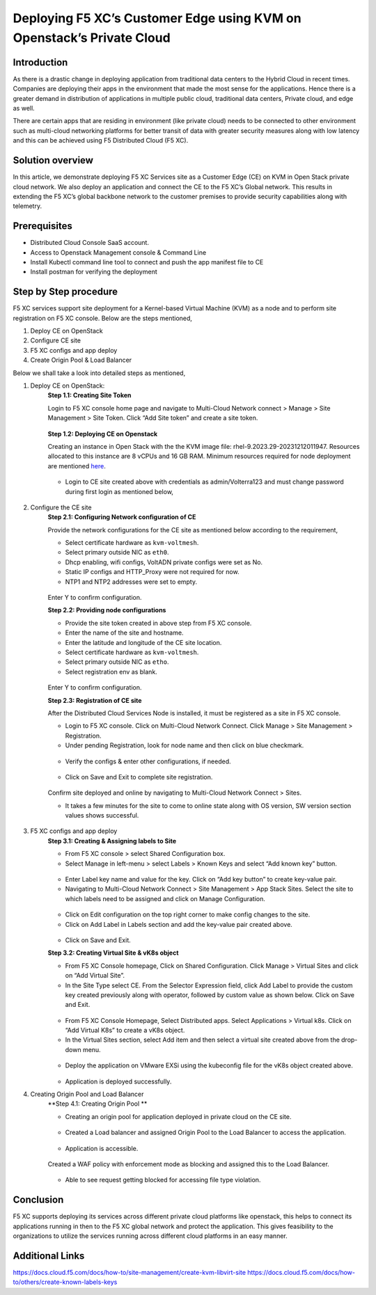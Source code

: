 Deploying F5 XC’s Customer Edge using KVM on Openstack’s Private Cloud 
==========================================================================


Introduction
***************

As there is a drastic change in deploying application from traditional data centers to the Hybrid Cloud in recent times. Companies are deploying their apps in the environment that made the most sense for the applications. Hence there is a greater demand in distribution of applications in multiple public cloud, traditional data centers, Private cloud, and edge as well.  

There are certain apps that are residing in environment (like private cloud) needs to be connected to other environment such as multi-cloud networking platforms for better transit of data with greater security measures along with low latency and this can be achieved using F5 Distributed Cloud (F5 XC). 

Solution overview
*******************

In this article, we demonstrate deploying F5 XC Services site as a Customer Edge (CE) on KVM in Open Stack private cloud network. We also deploy an application and connect the CE to the F5 XC’s Global network. This results in extending the F5 XC’s global backbone network to the customer premises to provide security capabilities along with telemetry. 

.. figure:: Assets/KVM_on-prem_new.jpeg

Prerequisites
**************
- Distributed Cloud Console SaaS account.
- Access to Openstack Management console & Command Line
- Install Kubectl command line tool to connect and push the app manifest file to CE
- Install postman for verifying the deployment

Step by Step procedure
************************

F5 XC services support site deployment for a Kernel-based Virtual Machine (KVM) as a node and to perform site registration on F5 XC console. Below are the steps mentioned,

1. Deploy CE on OpenStack
2. Configure CE site
3. F5 XC configs and app deploy 
4. Create Origin Pool & Load Balancer

Below we shall take a look into detailed steps as mentioned,

1.   Deploy CE on OpenStack:
      **Step 1.1: Creating Site Token**
      
      Login to F5 XC console home page and navigate to Multi-Cloud Network connect > Manage > Site Management > Site Token. Click “Add Site token” and create a site token.
      
      .. figure:: Assets/site-token-creation.jpg

      **Step 1.2: Deploying CE on Openstack**
      
      Creating an instance in Open Stack with the the KVM image file: rhel-9.2023.29-20231212011947. Resources allocated to this instance are 8 vCPUs and 16 GB RAM. Minimum resources required for node deployment are mentioned `here <https://docs.cloud.f5.com/docs/how-to/site-management/create-kvm-libvirt-site>`__. 

      .. figure:: Assets/open-stack.jpg

      * Login to CE site created above with credentials as admin/Volterra123 and must change password during first login as mentioned below,

      .. figure:: Assets/open-stack-login.jpg

2.   Configure the CE site
      **Step 2.1: Configuring Network configuration of CE**

      Provide the network configurations for the CE site as mentioned below according to the requirement,

      - Select certificate hardware as ``kvm-voltmesh``.
      - Select primary outside NIC as ``eth0``.
      - Dhcp enabling, wifi configs, VoltADN private configs were set as No.
      - Static IP configs and HTTP_Proxy were not required for now.
      - NTP1 and NTP2 addresses were set to empty.

      .. figure:: Assets/configure-network-new-2.jpg

      Enter Y to confirm configuration.

      **Step 2.2: Providing node configurations**

      - Provide the site token created in above step from F5 XC console.
      - Enter the name of the site and hostname.
      - Enter the latitude and longitude of the CE site location.
      - Select certificate hardware as ``kvm-voltmesh``. 
      - Select primary outside NIC as ``etho``.
      - Select registration env as blank.

      .. figure:: Assets/node-configs.jpg

      Enter Y to confirm configuration.

      **Step 2.3: Registration of CE site**

      After the Distributed Cloud Services Node is installed, it must be registered as a site in F5 XC console.

      - Login to F5 XC console. Click on Multi-Cloud Network Connect. Click Manage > Site Management > Registration.
      - Under pending Registration, look for node name and then click on blue checkmark.

      .. figure:: Assets/pending-registration.jpg

      - Verify the configs & enter other configurations, if needed.

      .. figure:: Assets/approve-registration.jpg

      - Click on Save and Exit to complete site registration.


      .. figure:: Assets/online-state.jpg

      Confirm site deployed and online by navigating to Multi-Cloud Network Connect > Sites.

      - It takes a few minutes for the site to come to online state along with OS version, SW version section values shows successful.


      .. figure:: Assets/site-status-online.jpg

3.   F5 XC configs and app deploy
      **Step 3.1: Creating & Assigning labels to Site**

      - From F5 XC console > select Shared Configuration box.
      - Select Manage in left-menu > select Labels > Known Keys and select “Add known key” button.

      .. figure:: Assets/labels.jpg

      - Enter Label key name and value for the key. Click on “Add key button” to create key-value pair.

      - Navigating to Multi-Cloud Network Connect > Site Management > App Stack Sites. Select the site to which labels need to be assigned and click on Manage Configuration.

      .. figure:: Assets/manage-configs.jpg

      - Click on Edit configuration on the top right corner to make config changes to the site.

      - Click on Add Label in Labels section and add the key-value pair created above.

      .. figure:: Assets/labels-to-site.jpg

      - Click on Save and Exit.

      **Step 3.2: Creating Virtual Site & vK8s object**

      - From F5 XC Console homepage, Click on Shared Configuration. Click Manage > Virtual Sites and click on “Add Virtual Site”.
      - In the Site Type select CE. From the Selector Expression field, click Add Label to provide the custom key created previously along with operator, followed by custom value as shown below. Click on Save and Exit.

      .. figure:: Assets/virtual-site-creation.jpg

      - From F5 XC Console Homepage, Select Distributed apps. Select Applications > Virtual k8s. Click on “Add Virtual K8s” to create a vK8s object.
      - In the Virtual Sites section, select Add item and then select a virtual site created above from the drop-down menu.

      .. figure:: Assets/vk8s-object.jpg

      - Deploy the application on VMware EXSi using the kubeconfig file for the vK8s object created above.

      .. figure:: Assets/app-deploy.jpg

      - Application is deployed successfully.

4.   Creating Origin Pool and Load Balancer
      **Step 4.1: Creating Origin Pool **

      - Creating an origin pool for application deployed in private cloud on the CE site.

      .. figure:: Assets/op-configs.jpg

      - Created a Load balancer and assigned Origin Pool to the Load Balancer to access the application.

      .. figure:: Assets/lb-configs.jpg

      - Application is accessible.

      .. figure:: Assets/app-accessing.jpg
      
      Created a WAF policy with enforcement mode as blocking and assigned this to the Load Balancer.

      .. figure:: Assets/waf-policy.jpg

      - Able to see request getting blocked for accessing file type violation.

      .. figure:: Assets/block-request.jpg


Conclusion
**************
F5 XC supports deploying its services across different private cloud platforms like openstack, this helps to connect its applications running in then to the F5 XC global network and protect the application. This gives feasibility to the organizations to utilize the services running across different cloud platforms in an easy manner.

Additional Links
******************
https://docs.cloud.f5.com/docs/how-to/site-management/create-kvm-libvirt-site
https://docs.cloud.f5.com/docs/how-to/others/create-known-labels-keys


















